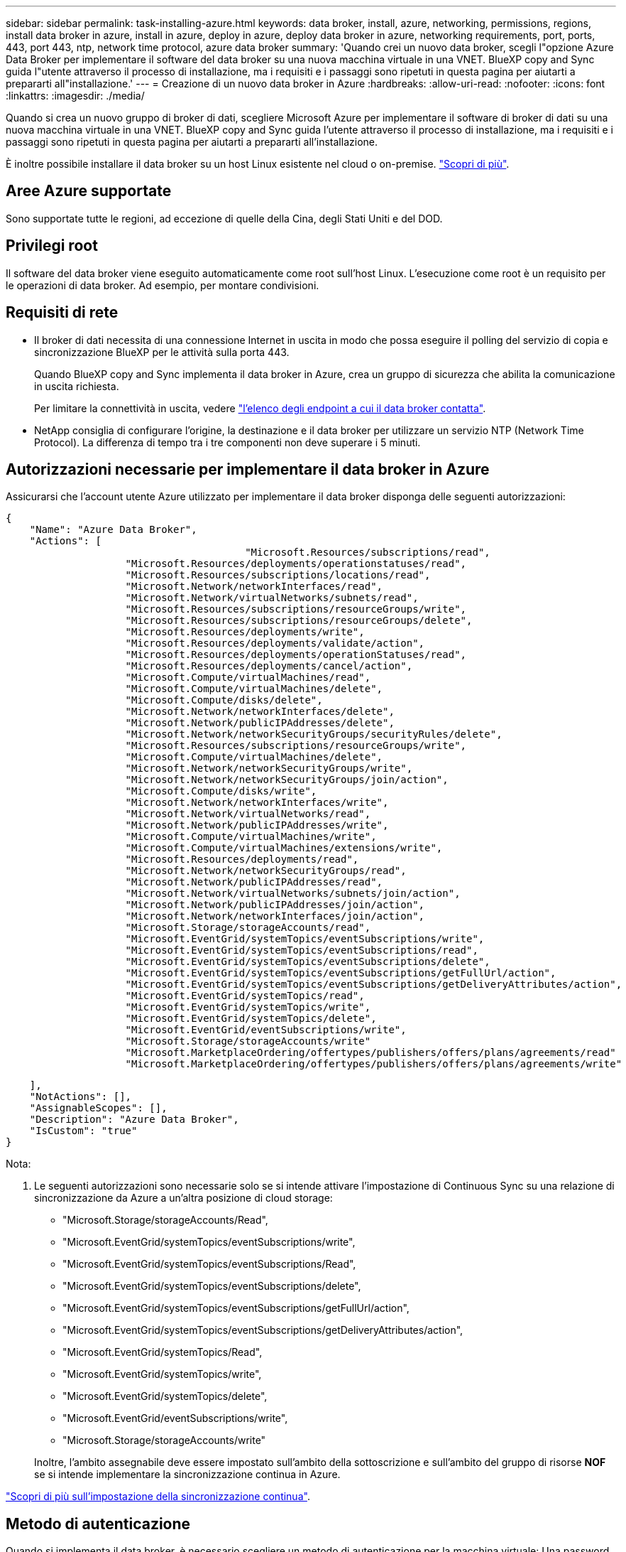 ---
sidebar: sidebar 
permalink: task-installing-azure.html 
keywords: data broker, install, azure, networking, permissions, regions, install data broker in azure, install in azure, deploy in azure, deploy data broker in azure, networking requirements, port, ports, 443, port 443, ntp, network time protocol, azure data broker 
summary: 'Quando crei un nuovo data broker, scegli l"opzione Azure Data Broker per implementare il software del data broker su una nuova macchina virtuale in una VNET. BlueXP copy and Sync guida l"utente attraverso il processo di installazione, ma i requisiti e i passaggi sono ripetuti in questa pagina per aiutarti a prepararti all"installazione.' 
---
= Creazione di un nuovo data broker in Azure
:hardbreaks:
:allow-uri-read: 
:nofooter: 
:icons: font
:linkattrs: 
:imagesdir: ./media/


[role="lead"]
Quando si crea un nuovo gruppo di broker di dati, scegliere Microsoft Azure per implementare il software di broker di dati su una nuova macchina virtuale in una VNET. BlueXP copy and Sync guida l'utente attraverso il processo di installazione, ma i requisiti e i passaggi sono ripetuti in questa pagina per aiutarti a prepararti all'installazione.

È inoltre possibile installare il data broker su un host Linux esistente nel cloud o on-premise. link:task-installing-linux.html["Scopri di più"].



== Aree Azure supportate

Sono supportate tutte le regioni, ad eccezione di quelle della Cina, degli Stati Uniti e del DOD.



== Privilegi root

Il software del data broker viene eseguito automaticamente come root sull'host Linux. L'esecuzione come root è un requisito per le operazioni di data broker. Ad esempio, per montare condivisioni.



== Requisiti di rete

* Il broker di dati necessita di una connessione Internet in uscita in modo che possa eseguire il polling del servizio di copia e sincronizzazione BlueXP per le attività sulla porta 443.
+
Quando BlueXP copy and Sync implementa il data broker in Azure, crea un gruppo di sicurezza che abilita la comunicazione in uscita richiesta.

+
Per limitare la connettività in uscita, vedere link:reference-networking.html["l'elenco degli endpoint a cui il data broker contatta"].

* NetApp consiglia di configurare l'origine, la destinazione e il data broker per utilizzare un servizio NTP (Network Time Protocol). La differenza di tempo tra i tre componenti non deve superare i 5 minuti.




== Autorizzazioni necessarie per implementare il data broker in Azure

Assicurarsi che l'account utente Azure utilizzato per implementare il data broker disponga delle seguenti autorizzazioni:

[source, json]
----
{
    "Name": "Azure Data Broker",
    "Actions": [
					"Microsoft.Resources/subscriptions/read",
                    "Microsoft.Resources/deployments/operationstatuses/read",
                    "Microsoft.Resources/subscriptions/locations/read",
                    "Microsoft.Network/networkInterfaces/read",
                    "Microsoft.Network/virtualNetworks/subnets/read",
                    "Microsoft.Resources/subscriptions/resourceGroups/write",
                    "Microsoft.Resources/subscriptions/resourceGroups/delete",
                    "Microsoft.Resources/deployments/write",
                    "Microsoft.Resources/deployments/validate/action",
                    "Microsoft.Resources/deployments/operationStatuses/read",
                    "Microsoft.Resources/deployments/cancel/action",
                    "Microsoft.Compute/virtualMachines/read",
                    "Microsoft.Compute/virtualMachines/delete",
                    "Microsoft.Compute/disks/delete",
                    "Microsoft.Network/networkInterfaces/delete",
                    "Microsoft.Network/publicIPAddresses/delete",
                    "Microsoft.Network/networkSecurityGroups/securityRules/delete",
                    "Microsoft.Resources/subscriptions/resourceGroups/write",
                    "Microsoft.Compute/virtualMachines/delete",
                    "Microsoft.Network/networkSecurityGroups/write",
                    "Microsoft.Network/networkSecurityGroups/join/action",
                    "Microsoft.Compute/disks/write",
                    "Microsoft.Network/networkInterfaces/write",
                    "Microsoft.Network/virtualNetworks/read",
                    "Microsoft.Network/publicIPAddresses/write",
                    "Microsoft.Compute/virtualMachines/write",
                    "Microsoft.Compute/virtualMachines/extensions/write",
                    "Microsoft.Resources/deployments/read",
                    "Microsoft.Network/networkSecurityGroups/read",
                    "Microsoft.Network/publicIPAddresses/read",
                    "Microsoft.Network/virtualNetworks/subnets/join/action",
                    "Microsoft.Network/publicIPAddresses/join/action",
                    "Microsoft.Network/networkInterfaces/join/action",
                    "Microsoft.Storage/storageAccounts/read",
                    "Microsoft.EventGrid/systemTopics/eventSubscriptions/write",
                    "Microsoft.EventGrid/systemTopics/eventSubscriptions/read",
                    "Microsoft.EventGrid/systemTopics/eventSubscriptions/delete",
                    "Microsoft.EventGrid/systemTopics/eventSubscriptions/getFullUrl/action",
                    "Microsoft.EventGrid/systemTopics/eventSubscriptions/getDeliveryAttributes/action",
                    "Microsoft.EventGrid/systemTopics/read",
                    "Microsoft.EventGrid/systemTopics/write",
                    "Microsoft.EventGrid/systemTopics/delete",
                    "Microsoft.EventGrid/eventSubscriptions/write",
                    "Microsoft.Storage/storageAccounts/write"
                    "Microsoft.MarketplaceOrdering/offertypes/publishers/offers/plans/agreements/read"
                    "Microsoft.MarketplaceOrdering/offertypes/publishers/offers/plans/agreements/write"
----
....
    ],
    "NotActions": [],
    "AssignableScopes": [],
    "Description": "Azure Data Broker",
    "IsCustom": "true"
}
....
Nota:

. Le seguenti autorizzazioni sono necessarie solo se si intende attivare l'impostazione di Continuous Sync su una relazione di sincronizzazione da Azure a un'altra posizione di cloud storage:
+
** "Microsoft.Storage/storageAccounts/Read",
** "Microsoft.EventGrid/systemTopics/eventSubscriptions/write",
** "Microsoft.EventGrid/systemTopics/eventSubscriptions/Read",
** "Microsoft.EventGrid/systemTopics/eventSubscriptions/delete",
** "Microsoft.EventGrid/systemTopics/eventSubscriptions/getFullUrl/action",
** "Microsoft.EventGrid/systemTopics/eventSubscriptions/getDeliveryAttributes/action",
** "Microsoft.EventGrid/systemTopics/Read",
** "Microsoft.EventGrid/systemTopics/write",
** "Microsoft.EventGrid/systemTopics/delete",
** "Microsoft.EventGrid/eventSubscriptions/write",
** "Microsoft.Storage/storageAccounts/write"


+
Inoltre, l'ambito assegnabile deve essere impostato sull'ambito della sottoscrizione e sull'ambito del gruppo di risorse *NOF* se si intende implementare la sincronizzazione continua in Azure.



https://docs.netapp.com/us-en/bluexp-copy-sync/task-creating-relationships.html#settings["Scopri di più sull'impostazione della sincronizzazione continua"].



== Metodo di autenticazione

Quando si implementa il data broker, è necessario scegliere un metodo di autenticazione per la macchina virtuale: Una password o una coppia di chiavi SSH pubblico-privato.

Per informazioni sulla creazione di una coppia di chiavi, fare riferimento a. https://docs.microsoft.com/en-us/azure/virtual-machines/linux/mac-create-ssh-keys["Documentazione di Azure: Creare e utilizzare una coppia di chiavi SSH pubblico-privato per macchine virtuali Linux in Azure"^].



== Creazione del data broker

Esistono diversi modi per creare un nuovo data broker. Questi passaggi descrivono come installare un data broker in Azure quando si crea una relazione di sincronizzazione.

.Fasi
. Fare clic su *Create New Sync* (Crea nuova sincronizzazione).
. Nella pagina *Definisci relazione di sincronizzazione*, scegliere un'origine e una destinazione e fare clic su *continua*.
+
Completa i passaggi fino a raggiungere la pagina *Data Broker Group*.

. Nella pagina *Data Broker Group*, fare clic su *Create Data Broker*, quindi selezionare *Microsoft Azure*.
+
image:screenshot-azure.png["Schermata della pagina Data Broker che consente di scegliere tra un data broker AWS, Azure, Google Cloud e on-Prem."]

. Immettere un nome per il broker di dati e fare clic su *continua*.
. Se richiesto, accedere all'account Microsoft. Se non viene richiesto, fare clic su *Accedi ad Azure*.
+
Il modulo è di proprietà e ospitato da Microsoft. Le tue credenziali non vengono fornite a NetApp.

. Scegliere una posizione per il data broker e inserire i dettagli di base sulla macchina virtuale.
+
image:screenshot_azure_data_broker.gif["Una schermata della pagina di implementazione di Azure che mostra i seguenti campi: Subscription, Azure Region, VNET, Subnet, VM Name, Nome utente, metodo di autenticazione e gruppo di risorse."]

+

NOTE: Se si prevede di implementare una relazione di sincronizzazione continua, è necessario assegnare un ruolo personalizzato al proprio data broker. Questa operazione può essere eseguita anche manualmente dopo la creazione del broker.

. Specificare una configurazione proxy, se è richiesto un proxy per l'accesso a Internet in VNET.
. Fare clic su *Continue* (continua) e mantenere aperta la pagina fino al completamento dell'implementazione.
+
Il processo può richiedere fino a 7 minuti.

. In BlueXP copy and Sync (Copia e sincronizzazione BlueXP), fare clic su *Continue* (continua) una volta che il data broker è disponibile.
. Completare le pagine della procedura guidata per creare la nuova relazione di sincronizzazione.


.Risultato
Hai implementato un data broker in Azure e creato una nuova relazione di sincronizzazione. Puoi utilizzare questo data broker con ulteriori relazioni di sincronizzazione.

.Viene visualizzato un messaggio che richiede il consenso dell'amministratore?
****
Se Microsoft notifica che è richiesta l'approvazione dell'amministratore perché la copia e la sincronizzazione di BlueXP richiedono l'autorizzazione per accedere alle risorse dell'organizzazione per conto dell'utente, sono disponibili due opzioni:

. Chiedi all'amministratore di ad di fornirti le seguenti autorizzazioni:
+
In Azure, accedere a *Admin Center > Azure ad > utenti e gruppi > Impostazioni utente* e abilitare *gli utenti possono autorizzare le applicazioni ad accedere ai dati aziendali per loro conto*.

. Chiedi al tuo amministratore di ad di acconsentire a *CloudSync-AzureDataBrokerCreator* utilizzando il seguente URL (questo è l'endpoint di consenso dell'amministratore):
+
https://login.microsoftonline.com/{FILL QUI IL tuo ID TENANT}/v2.0/adminassenso?client_id=8e4ca3a-bafa-4831-97cc-5a38923cab85&redirect_uri=https://cloudsync.netapp.com&scope=https://management.azure.com/user_impersonationhttps://graph.microsoft.com/User.Read

+
Come mostrato nell'URL, l'URL dell'applicazione è https://cloudsync.netapp.com e l'ID del client dell'applicazione è 8ee4ca3a-bafa-4831-97cc-5a38923cab85.



****


== Dettagli sulla VM del data broker

BlueXP copy and Sync crea un data broker in Azure utilizzando la seguente configurazione.

Tipo di macchina virtuale:: DS4 v2 standard
VCPU:: 8
RAM:: 28 GB
Sistema operativo:: Rocky Linux 9.0
Dimensione e tipo di disco:: SSD Premium da 64 GB

